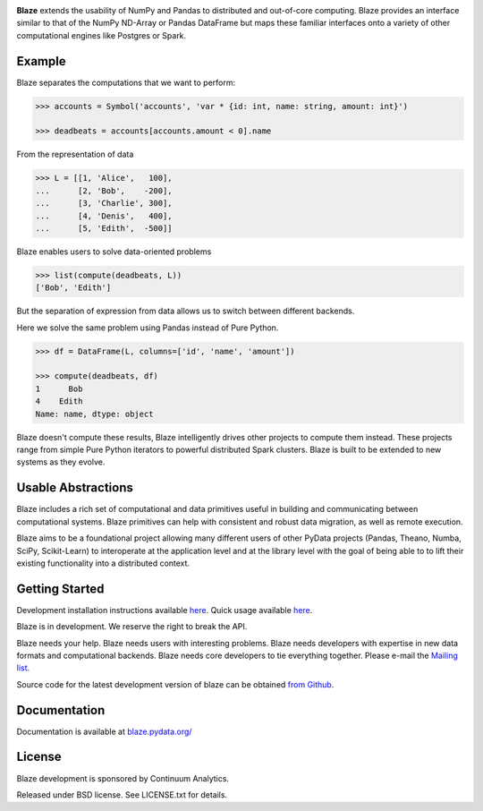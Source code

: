 

.. raw:: html
   <p align="center" style="padding: 20px">
   <img src="https://raw.github.com/ContinuumIO/blaze/master/docs/source/svg/blaze_med.png">
   </p>

|Build Status| |Coverage Status| |Version Status|

**Blaze** extends the usability of NumPy and Pandas to distributed and
out-of-core computing. Blaze provides an interface similar to that of
the NumPy ND-Array or Pandas DataFrame but maps these familiar
interfaces onto a variety of other computational engines like Postgres
or Spark.

Example
-------

Blaze separates the computations that we want to perform:

.. code:: Python

    >>> accounts = Symbol('accounts', 'var * {id: int, name: string, amount: int}')

    >>> deadbeats = accounts[accounts.amount < 0].name

From the representation of data

.. code:: Python

    >>> L = [[1, 'Alice',   100],
    ...      [2, 'Bob',    -200],
    ...      [3, 'Charlie', 300],
    ...      [4, 'Denis',   400],
    ...      [5, 'Edith',  -500]]

Blaze enables users to solve data-oriented problems

.. code:: Python

    >>> list(compute(deadbeats, L))
    ['Bob', 'Edith']

But the separation of expression from data allows us to switch between
different backends.

Here we solve the same problem using Pandas instead of Pure Python.

.. code:: Python

    >>> df = DataFrame(L, columns=['id', 'name', 'amount'])

    >>> compute(deadbeats, df)
    1      Bob
    4    Edith
    Name: name, dtype: object

Blaze doesn't compute these results, Blaze intelligently drives other
projects to compute them instead. These projects range from simple Pure
Python iterators to powerful distributed Spark clusters. Blaze is built
to be extended to new systems as they evolve.

Usable Abstractions
-------------------

Blaze includes a rich set of computational and data primitives useful in
building and communicating between computational systems. Blaze
primitives can help with consistent and robust data migration, as well
as remote execution.

.. raw:: html

   <p align="center" style="padding: 20px">
   <img src="https://raw.github.com/ContinuumIO/blaze/master/docs/source/svg/codepush.png">
   </p>

Blaze aims to be a foundational project allowing many different users of
other PyData projects (Pandas, Theano, Numba, SciPy, Scikit-Learn) to
interoperate at the application level and at the library level with the
goal of being able to to lift their existing functionality into a
distributed context.

.. raw:: html

   <p align="center" style="padding: 20px">
   <img src="https://raw.github.com/ContinuumIO/blaze/master/docs/source/svg/sources.png">
   </p>

Getting Started
---------------

Development installation instructions available
`here <http://blaze.pydata.org/docs/latest/dev_workflow.html#installing-development-blaze>`__.
Quick usage available
`here <http://blaze.pydata.org/docs/latest/quickstart.html>`__.

Blaze is in development. We reserve the right to break the API.

Blaze needs your help. Blaze needs users with interesting problems.
Blaze needs developers with expertise in new data formats and
computational backends. Blaze needs core developers to tie everything
together. Please e-mail the `Mailing
list <mailto:blaze-dev@continuum.io>`__.

Source code for the latest development version of blaze can be obtained
`from Github <https://github.com/ContinuumIO/blaze>`__.

Documentation
-------------

Documentation is available at
`blaze.pydata.org/ <http://blaze.pydata.org/>`__

License
-------

Blaze development is sponsored by Continuum Analytics.

Released under BSD license. See LICENSE.txt for details.


.. |Build Status| image:: https://travis-ci.org/ContinuumIO/blaze.png
   :target: https://travis-ci.org/ContinuumIO/blaze
.. |Coverage Status| image:: https://coveralls.io/repos/ContinuumIO/blaze/badge.png
   :target: https://coveralls.io/r/ContinuumIO/blaze
.. |Version Status| image:: https://pypip.in/v/blaze/badge.png
   :target: https://pypi.python.org/pypi/blaze/

